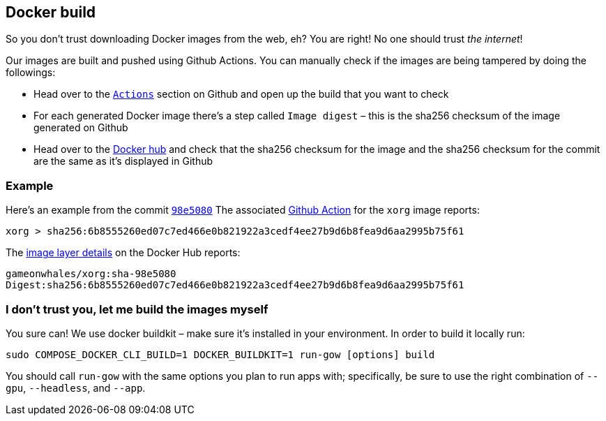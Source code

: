 == Docker build

So you don’t trust downloading Docker images from the web, eh? You are
right! No one should trust _the internet_!

Our images are built and pushed using Github Actions. You can manually
check if the images are being tampered by doing the followings:

* Head over to the https://github.com/games-on-whales/gow/runs/[`Actions`] section on Github and open up the build that you want to check
* For each generated Docker image there’s a step called `Image digest` –
this is the sha256 checksum of the image generated on Github
* Head over to the https://hub.docker.com/layers/gameonwhales/xorg/sha-98e5080/images/sha256-6b8555260ed07c7ed466e0b821922a3cedf4ee27b9d6b8fea9d6aa2995b75f61?context=repo[Docker hub] and check that the sha256 checksum for the image and the sha256 checksum for the commit are the same as it’s displayed in Github

=== Example

Here’s an example from the commit
https://github.com/games-on-whales/gow/commit/98e508019247f8aecd82db9ffb4320f00de4e1dc[`98e5080`]
The associated
https://github.com/games-on-whales/gow/runs/2945887498#step:7:1[Github
Action] for the `xorg` image reports:

[source,bash]
....
xorg > sha256:6b8555260ed07c7ed466e0b821922a3cedf4ee27b9d6b8fea9d6aa2995b75f61
....

The
https://hub.docker.com/layers/gameonwhales/xorg/sha-98e5080/images/sha256-6b8555260ed07c7ed466e0b821922a3cedf4ee27b9d6b8fea9d6aa2995b75f61?context=repo[image
layer details] on the Docker Hub reports:

[source,bash]
....
gameonwhales/xorg:sha-98e5080
Digest:sha256:6b8555260ed07c7ed466e0b821922a3cedf4ee27b9d6b8fea9d6aa2995b75f61
....

=== I don’t trust you, let me build the images myself

You sure can! We use docker buildkit – make sure it’s installed in your
environment. In order to build it locally run:

[source,bash]
....
sudo COMPOSE_DOCKER_CLI_BUILD=1 DOCKER_BUILDKIT=1 run-gow [options] build
....

You should call `run-gow` with the same options you plan to run apps with; specifically, be sure to use the right combination of `--gpu`, `--headless`, and `--app`.
